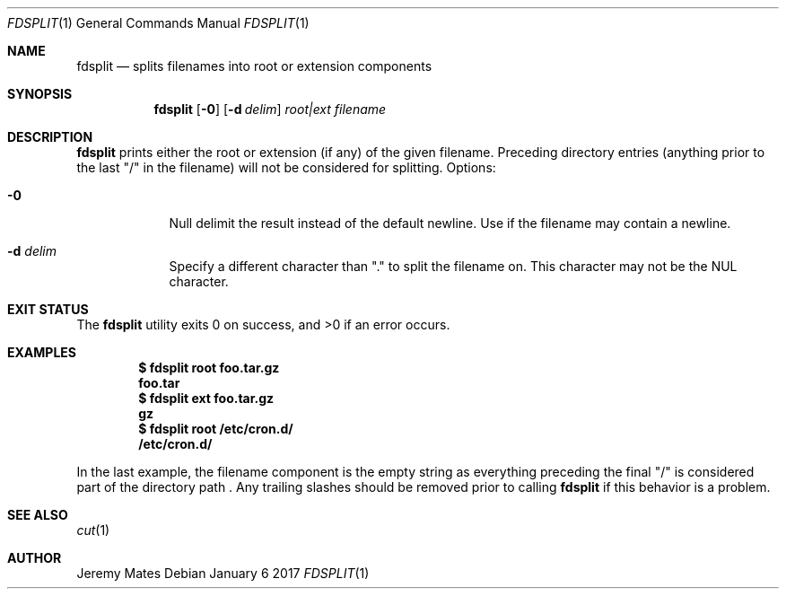 .Dd January  6 2017
.Dt FDSPLIT 1
.nh
.Os
.Sh NAME
.Nm fdsplit
.Nd splits filenames into root or extension components
.Sh SYNOPSIS
.Nm
.Bk -words
.Op Fl 0
.Op Fl d Ar delim 
.Ar root|ext
.Ar filename
.Ek
.Sh DESCRIPTION
.Nm
prints either the root or extension (if any) of the given filename.
Preceding directory entries (anything prior to the last
.Qq /
in the filename) will not be considered for splitting.
Options:
.Bl -tag -width -indent
.It Fl 0
Null delimit the result instead of the default newline. Use if the
filename may contain a newline.
.It Fl d Ar delim
Specify a different character than
.Qq \&.
to split the filename on. This character may not be the
.Dv NUL
character.
.El
.Sh EXIT STATUS
.Ex -std fdsplit
.Sh EXAMPLES
.Dl $ Ic fdsplit root foo.tar.gz
.Dl foo.tar
.Dl $ Ic fdsplit ext foo.tar.gz
.Dl gz
.Dl $ Ic fdsplit root /etc/cron.d/
.Dl /etc/cron.d/
.Pp
In the last example, the filename component is the empty string as
everything preceding the final
.Qq /
is considered part of the directory path . Any trailing slashes should
be removed prior to calling
.Nm
if this behavior is a problem.
.Sh SEE ALSO
.Xr cut 1
.Sh AUTHOR
.An Jeremy Mates
